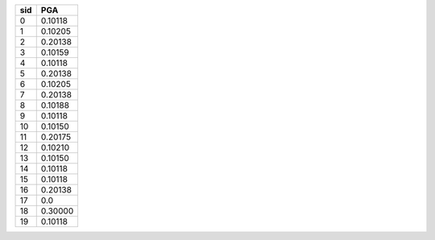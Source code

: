 === =======
sid PGA    
=== =======
0   0.10118
1   0.10205
2   0.20138
3   0.10159
4   0.10118
5   0.20138
6   0.10205
7   0.20138
8   0.10188
9   0.10118
10  0.10150
11  0.20175
12  0.10210
13  0.10150
14  0.10118
15  0.10118
16  0.20138
17  0.0    
18  0.30000
19  0.10118
=== =======